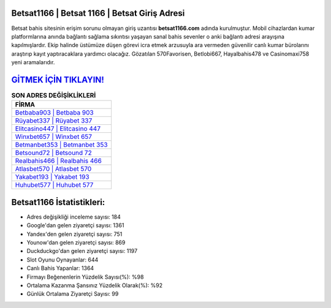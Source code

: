 ﻿Betsat1166 | Betsat 1166 | Betsat Giriş Adresi
===================================

.. image:: images/betsat-giris.jpg
   :width: 600
   
Betsat bahis sitesinin erişim sorunu olmayan giriş uzantısı **betsat1166.com** adında kurulmuştur. Mobil cihazlardan kumar platformlarına anında bağlantı sağlama sıkıntısı yaşayan sanal bahis sevenler o anki bağlantı adresi arayışına kapılmışlardır. Ekip halinde üstümüze düşen görevi icra etmek arzusuyla ara vermeden güvenilir canlı kumar bürolarını araştırıp kayıt yaptıracaklara yardımcı olacağız. Gözatılan 570Favorisen, Betlobi667, Hayalbahis478 ve Casinomaxi758 yeni aramalarıdır.

`GİTMEK İÇİN TIKLAYIN! <https://uclck.me/gonow>`_
==============

.. list-table:: **SON ADRES DEĞİŞİKLİKLERİ**
   :widths: 100
   :header-rows: 1

   * - FİRMA
   * - `Betbaba903 | Betbaba 903 <betbaba903-betbaba-903-betbaba-giris-adresi.html>`_
   * - `Rüyabet337 | Rüyabet 337 <ruyabet337-ruyabet-337-ruyabet-giris-adresi.html>`_
   * - `Elitcasino447 | Elitcasino 447 <elitcasino447-elitcasino-447-elitcasino-giris-adresi.html>`_	 
   * - `Winxbet657 | Winxbet 657 <winxbet657-winxbet-657-winxbet-giris-adresi.html>`_	 
   * - `Betmanbet353 | Betmanbet 353 <betmanbet353-betmanbet-353-betmanbet-giris-adresi.html>`_ 
   * - `Betsound72 | Betsound 72 <betsound72-betsound-72-betsound-giris-adresi.html>`_
   * - `Realbahis466 | Realbahis 466 <realbahis466-realbahis-466-realbahis-giris-adresi.html>`_	 
   * - `Atlasbet570 | Atlasbet 570 <atlasbet570-atlasbet-570-atlasbet-giris-adresi.html>`_
   * - `Yakabet193 | Yakabet 193 <yakabet193-yakabet-193-yakabet-giris-adresi.html>`_
   * - `Huhubet577 | Huhubet 577 <huhubet577-huhubet-577-huhubet-giris-adresi.html>`_
	 
Betsat1166 İstatistikleri:
===================================	 
* Adres değişikliği inceleme sayısı: 184
* Google'dan gelen ziyaretçi sayısı: 1361
* Yandex'den gelen ziyaretçi sayısı: 751
* Younow'dan gelen ziyaretçi sayısı: 869
* Duckduckgo'dan gelen ziyaretçi sayısı: 1197
* Slot Oyunu Oynayanlar: 644
* Canlı Bahis Yapanlar: 1364
* Firmayı Beğenenlerin Yüzdelik Sayısı(%): %98
* Ortalama Kazanma Şansınız Yüzdelik Olarak(%): %92
* Günlük Ortalama Ziyaretçi Sayısı: 99
